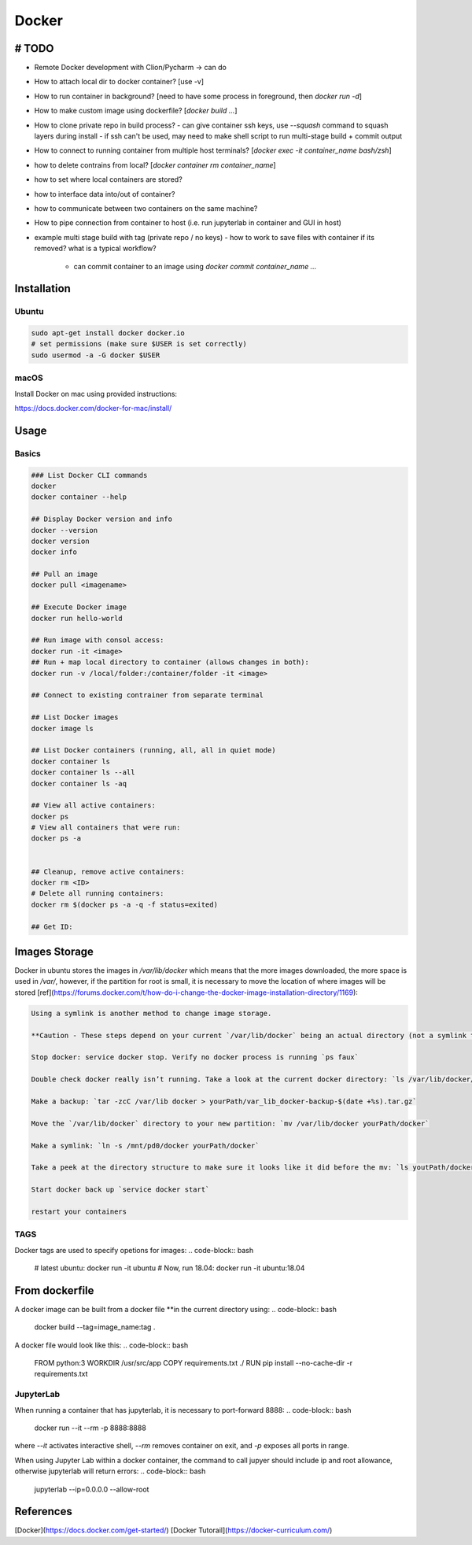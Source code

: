 .. Comment

Docker
=================

# TODO
------

- Remote Docker development with Clion/Pycharm -> can do

- How to attach local dir to docker container? [use -v]
- How to run container in background? [need to have some process in foreground, then `docker run -d`]
- How to make custom image using dockerfile? [`docker build ...`]
- How to clone private repo in build process?
  - can give container ssh keys, use `--squash` command to squash layers during install
  - if ssh can't be used, may need to make shell script to run multi-stage build + commit output
- How to connect to running container from multiple host terminals? [`docker exec -it container_name bash/zsh`]


- how to delete contrains from local? [`docker container rm container_name`]

- how to set where local containers are stored?
- how to interface data into/out of container?
- how to communicate between two containers on the same machine?
- How to pipe connection from container to host (i.e. run jupyterlab in
  container and GUI in host)

- example multi stage build with tag (private repo / no keys)
  - how to work to save files with container if its removed? what is a typical workflow?
    - can commit container to an image using `docker commit container_name ...`

Installation
---------------

Ubuntu
```````

.. code-block:: bash

	sudo apt-get install docker docker.io
	# set permissions (make sure $USER is set correctly)
	sudo usermod -a -G docker $USER


macOS
`````````

Install Docker on mac using provided instructions:

https://docs.docker.com/docker-for-mac/install/

Usage
--------

Basics
``````````

.. code-block:: bash

	### List Docker CLI commands
	docker
	docker container --help

	## Display Docker version and info
	docker --version
	docker version
	docker info

	## Pull an image
	docker pull <imagename>

	## Execute Docker image
	docker run hello-world

	## Run image with consol access:
	docker run -it <image>
	## Run + map local directory to container (allows changes in both):
	docker run -v /local/folder:/container/folder -it <image>

	## Connect to existing contrainer from separate terminal

	## List Docker images
	docker image ls

	## List Docker containers (running, all, all in quiet mode)
	docker container ls
	docker container ls --all
	docker container ls -aq

	## View all active containers:
	docker ps
	# View all containers that were run:
	docker ps -a


	## Cleanup, remove active containers:
	docker rm <ID>
	# Delete all running containers:
	docker rm $(docker ps -a -q -f status=exited)

	## Get ID:


Images Storage
--------------

Docker in ubuntu stores the images in `/var/lib/docker` which means that
the more images downloaded, the more space is used in `/var/`, however, if
the partition for root is small, it is necessary to move the location of where
images will be stored [ref](https://forums.docker.com/t/how-do-i-change-the-docker-image-installation-directory/1169):

.. code-block::

	Using a symlink is another method to change image storage.

	**Caution - These steps depend on your current `/var/lib/docker` being an actual directory (not a symlink to another location).**

	Stop docker: service docker stop. Verify no docker process is running `ps faux`

	Double check docker really isn’t running. Take a look at the current docker directory: `ls /var/lib/docker/`

	Make a backup: `tar -zcC /var/lib docker > yourPath/var_lib_docker-backup-$(date +%s).tar.gz`

	Move the `/var/lib/docker` directory to your new partition: `mv /var/lib/docker yourPath/docker`

	Make a symlink: `ln -s /mnt/pd0/docker yourPath/docker`

	Take a peek at the directory structure to make sure it looks like it did before the mv: `ls youtPath/docker/` (note the trailing slash to resolve the symlink)

	Start docker back up `service docker start`

	restart your containers


TAGS
`````

Docker tags are used to specify opetions for images:
.. code-block:: bash

	# latest ubuntu:
	docker run -it ubuntu
	# Now, run 18.04:
	docker run -it ubuntu:18.04

From dockerfile
-------------------

A docker image can be built from a docker file **in the current directory using:
.. code-block:: bash

	docker build --tag=image_name:tag .

A docker file would look like this:
.. code-block:: bash

	FROM python:3
	WORKDIR /usr/src/app
	COPY requirements.txt ./
	RUN pip install --no-cache-dir -r requirements.txt

JupyterLab
``````````````

When running a container that has jupyterlab, it is necessary to port-forward
8888:
.. code-block:: bash

	docker run --it --rm -p 8888:8888

where `--it` activates interactive shell, `--rm` removes container on exit,
and `-p` exposes all ports in range.

When using Jupyter Lab within a docker container, the command to call
jupyer should include ip and root allowance, otherwise jupyterlab will
return errors:
.. code-block:: bash

	jupyterlab --ip=0.0.0.0 --allow-root



References
-----------

[Docker](https://docs.docker.com/get-started/)
[Docker Tutorail](https://docker-curriculum.com/)
